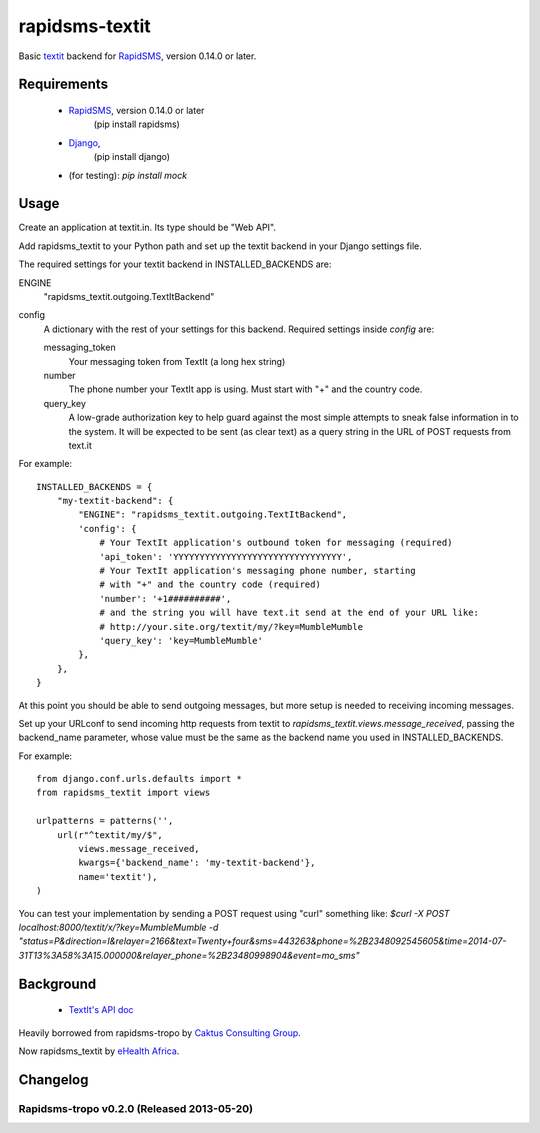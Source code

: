 rapidsms-textit
============================

Basic `textit <http://www.textit.in>`_ backend for
`RapidSMS <http://www.rapidsms.org/>`_, version 0.14.0 or later.

Requirements
------------

 * `RapidSMS <http://www.rapidsms.org>`_, version 0.14.0 or later
    (pip install rapidsms)
 * `Django <https://djangoproject.com>`_,
    (pip install django)
 *  (for testing):  `pip install mock`

Usage
-----

Create an application at textit.in.  Its type should be "Web API".

Add rapidsms_textit to your Python path and set up the textit backend in your Django
settings file.

The required settings for your textit backend in INSTALLED_BACKENDS are:

ENGINE
    "rapidsms_textit.outgoing.TextItBackend"

config
    A dictionary with the rest of your settings for this backend. Required
    settings inside `config` are:

    messaging_token
        Your messaging token from TextIt (a long hex string)

    number
        The phone number your TextIt app is using. Must start with "+" and the
        country code.

    query_key
        A low-grade authorization key to help guard against the most simple attempts
        to sneak false information in to the system. It will be expected to be sent
        (as clear text) as a query string in the URL of POST requests from text.it

For example::

    INSTALLED_BACKENDS = {
        "my-textit-backend": {
            "ENGINE": "rapidsms_textit.outgoing.TextItBackend",
            'config': {
                # Your TextIt application's outbound token for messaging (required)
                'api_token': 'YYYYYYYYYYYYYYYYYYYYYYYYYYYYYYYY',
                # Your TextIt application's messaging phone number, starting
                # with "+" and the country code (required)
                'number': '+1##########',
                # and the string you will have text.it send at the end of your URL like:
                # http://your.site.org/textit/my/?key=MumbleMumble
                'query_key': 'key=MumbleMumble'
            },
        },
    }

At this point you should be able to send outgoing messages, but more setup is needed to receiving incoming messages.

Set up your URLconf to send incoming http requests from textit to
`rapidsms_textit.views.message_received`, passing the backend_name parameter, whose
value must be the same as the backend name you used in INSTALLED_BACKENDS.

For example::

    from django.conf.urls.defaults import *
    from rapidsms_textit import views

    urlpatterns = patterns('',
        url(r"^textit/my/$",
            views.message_received,
            kwargs={'backend_name': 'my-textit-backend'},
            name='textit'),
    )


You can test your implementation by sending a POST request using "curl" something like:
`$curl -X POST localhost:8000/textit/x/?key=MumbleMumble -d "status=P&direction=I&relayer=2166&text=Twenty+four&sms=443263&phone=%2B2348092545605&time=2014-07-31T13%3A58%3A15.000000&relayer_phone=%2B23480998904&event=mo_sms"`


Background
----------

 * `TextIt's API doc <http://textit.in/api/v1>`_

Heavily borrowed from rapidsms-tropo by `Caktus Consulting Group <http://www.caktusgroup.com/>`_.

Now rapidsms_textit by `eHealth Africa <http://www.ehealthafrica.org/>`_.

Changelog
--------------------------------

Rapidsms-tropo v0.2.0 (Released 2013-05-20)
________________________________

